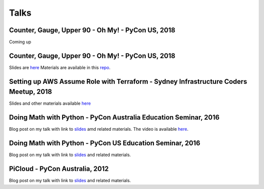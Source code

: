 Talks
=====

Counter, Gauge, Upper 90 - Oh My! - PyCon US, 2018
--------------------------------------------------

Coming up

Counter, Gauge, Upper 90 - Oh My! - PyCon US, 2018
--------------------------------------------------

Slides are `here <https://github.com/amitsaha/python-monitoring-talk/blob/master/slides/sypy.pdf>`__ Materials
are available in this `repo <https://github.com/amitsaha/python-monitoring-talk>`__.


Setting up AWS Assume Role with Terraform - Sydney Infrastructure Coders Meetup, 2018
-------------------------------------------------------------------------------------

Slides and other materials available `here <https://github.com/amitsaha/aws-assume-role-demo>`__


Doing Math with Python - PyCon Australia Education Seminar, 2016
----------------------------------------------------------------

Blog post on my talk with link to `slides <https://doingmathwithpython.github.io/pyconau-dmwp.html>`__ amd related materials.
The video is available `here <https://doingmathwithpython.github.io/video-pyconau-dmwp.html>`__.

Doing Math with Python - PyCon US Education Seminar, 2016
----------------------------------------------------------------

Blog post on my talk with link to `slides <https://doingmathwithpython.github.io/pycon-edu-summit-talk.html>`__ and related materials.


PiCloud - PyCon Australia, 2012
-------------------------------

Blog post on my talk with link to `slides <https://amitksaha.wordpress.com/2012/08/17/pyconau-2012-talk-on-picloud/>`__
and related materials.
